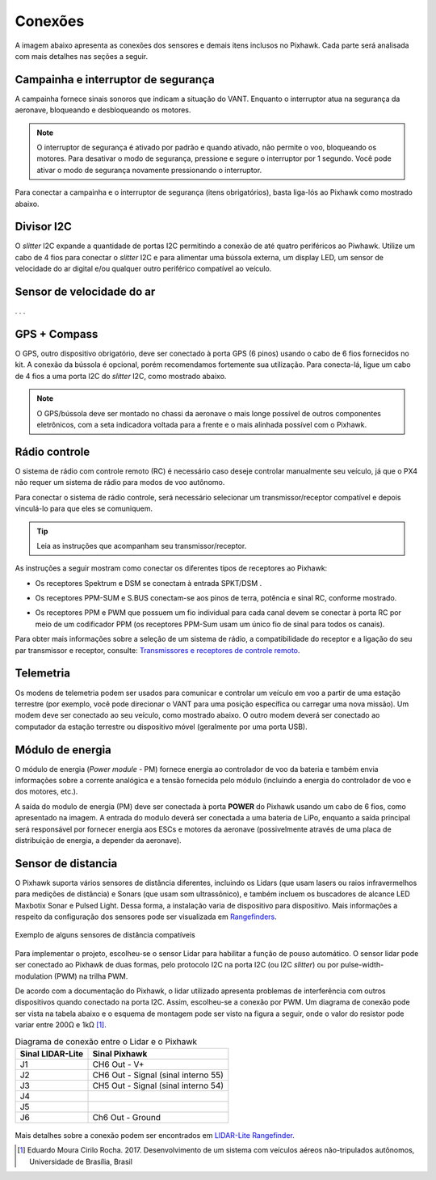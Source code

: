 Conexões
==========

A imagem abaixo apresenta as conexões dos sensores e demais itens inclusos no Pixhawk. Cada parte será analisada com mais detalhes nas seções a seguir.

.. Adicionar imagem das conexões do pixhawk (não esquecer do airspeed)


Campainha e interruptor de segurança
~~~~~~~~~~~~~~~~~~~~~~~~~~~~~~~~~~~~~

A campainha fornece sinais sonoros que indicam a situação do VANT. Enquanto o interruptor atua na segurança da aeronave, bloqueando e desbloqueando os motores.

.. Note::
   O interruptor de segurança é ativado por padrão e quando ativado, não permite o voo, bloqueando os motores. Para desativar o modo de segurança, pressione e segure o interruptor por 1 segundo. Você pode ativar o modo de segurança novamente pressionando o interruptor.

Para conectar a campainha e o interruptor de segurança (itens obrigatórios), basta liga-lós ao Pixhawk como mostrado abaixo.

.. image:: /img/Aerial/px1_buzzer_and_safety_switch.jpg
    :align: center

Divisor I2C
~~~~~~~~~~~~

O *slitter* I2C expande a quantidade de portas I2C permitindo a conexão de até quatro periféricos ao Piwhawk. Utilize um cabo de 4 fios para conectar o *slitter* I2C e para alimentar uma bússola externa, um display LED, um sensor de velocidade do ar digital e/ou qualquer outro periférico compatível ao veículo.

Sensor de velocidade do ar
~~~~~~~~~~~~~~~~~~~~~~~~~~

. . . 

GPS + Compass 
~~~~~~~~~~~~~~

O GPS, outro dispositivo obrigatório, deve ser conectado à porta GPS (6 pinos) usando o cabo de 6 fios fornecidos no kit. A conexão da bússola é opcional, porém recomendamos fortemente sua utilização. Para conecta-lá, ligue um cabo de 4 fios a uma porta I2C do *slitter* I2C, como mostrado abaixo.

.. adicionar imagem do GPS/bussola

.. Note::
   O GPS/bússola deve ser montado no chassi da aeronave o mais longe possível de outros componentes eletrônicos, com a seta indicadora voltada para a frente e o mais alinhada possível com o Pixhawk.

Rádio controle 
~~~~~~~~~~~~~~~

O sistema de rádio com controle remoto (RC) é necessário caso deseje controlar manualmente seu veículo, já que o PX4 não requer um sistema de rádio para modos de voo autônomo.

Para conectar o sistema de rádio controle, será necessário selecionar um transmissor/receptor compatível e depois vinculá-lo para que eles se comuniquem. 

.. Tip::
   Leia as instruções que acompanham seu transmissor/receptor.

As instruções a seguir mostram como conectar os diferentes tipos de receptores ao Pixhawk:

* Os receptores Spektrum e DSM se conectam à entrada SPKT/DSM . 

.. image:: /img/Aerial/pixhawk_3dr_receiver_spektrum.jpg

* Os receptores PPM-SUM e S.BUS conectam-se aos pinos de terra, potência e sinal RC, conforme mostrado. 

.. image:: /img/Aerial/pixhawk_3dr_receiver_ppm_sbus.jpg

* Os receptores PPM e PWM que possuem um fio individual para cada canal devem se conectar à porta RC por meio de um codificador PPM (os receptores PPM-Sum usam um único fio de sinal para todos os canais).

Para obter mais informações sobre a seleção de um sistema de rádio, a compatibilidade do receptor e a ligação do seu par transmissor e receptor, consulte: `Transmissores e receptores de controle remoto`_.

.. _Transmissores e receptores de controle remoto: https://docs.px4.io/v1.9.0/en/getting_started/rc_transmitter_receiver.html

Telemetria 
~~~~~~~~~~~

Os modens de telemetria podem ser usados ​​para comunicar e controlar um veículo em voo a partir de uma estação terrestre (por exemplo, você pode direcionar o VANT para uma posição específica ou carregar uma nova missão). Um modem deve ser conectado ao seu veículo, como mostrado abaixo. O outro modem deverá ser conectado ao computador da estação terrestre ou dispositivo móvel (geralmente por uma porta USB).

.. image:: /img/Aerial/pixhawk_3dr_telemetry_radio.jpg

Módulo de energia
~~~~~~~~~~~~~~~~~~

O módulo de energia (*Power module* - PM) fornece energia ao controlador de voo da bateria e também envia informações sobre a corrente analógica e a tensão fornecida pelo módulo (incluindo a energia do controlador de voo e dos motores, etc.).

A saída do modulo de energia (PM) deve ser conectada à porta **POWER** do Pixhawk usando um cabo de 6 fios, como apresentado na imagem. A entrada do modulo deverá ser conectada a uma bateria de LiPo, enquanto a saída principal será responsável por fornecer energia aos ESCs e motores da aeronave (possivelmente através de uma placa de distribuição de energia, a depender da aeronave).

.. image:: /img/Aerial/pixhawk_3dr_power_module.jpg

Sensor de distancia
~~~~~~~~~~~~~~~~~~~~

O Pixhawk suporta vários sensores de distância diferentes, incluindo os Lidars (que usam lasers ou raios infravermelhos para medições de distância) e Sonars (que usam som ultrassônico), e também incluem os buscadores de alcance LED Maxbotix Sonar e Pulsed Light. Dessa forma, a instalação varia de dispositivo para dispositivo. Mais informações a respeito da configuração dos sensores pode ser visualizada em `Rangefinders`_.

.. _Rangefinders: https://ardupilot.org/copter/docs/common-rangefinder-landingpage.html#rangefinders-landing-page

.. figure:: /img/Aerial/RangeFinder_LandingPageImage_4.jpg
   :align: center

   Exemplo de alguns sensores de distância compatíveis

.. explicar pq escolheu o lidar

Para implementar o projeto, escolheu-se o sensor Lidar para habilitar a função de pouso automático. O sensor lidar pode ser conectado ao Pixhawk de duas formas, pelo protocolo I2C na porta I2C (ou I2C *slitter*) ou por pulse-width-modulation (PWM) na trilha PWM. 

De acordo com a documentação do Pixhawk, o lidar utilizado apresenta problemas de interferência com outros dispositivos quando conectado na porta I2C. Assim, escolheu-se a conexão por PWM. Um diagrama de conexão pode ser vista na tabela abaixo e o esquema de montagem pode ser visto na figura a seguir, onde o valor do resistor pode variar entre 200Ω e 1kΩ [1]_.

.. table:: Diagrama de conexão entre o Lidar e o Pixhawk

	===================    ======================================
	 Sinal LIDAR-Lite              Sinal Pixhawk            
	===================    ======================================
		J1                      CH6 Out - V+            
		J2              CH6 Out - Signal (sinal interno 55) 
		J3              CH5 Out - Signal (sinal interno 54) 
		J4                                             
		J5                                             
		J6                    Ch6 Out - Ground         
	===================    ======================================

.. figure:: /img/Aerial/pixhawk_lidar_connection.png
    :align: center
    
Mais detalhes sobre a conexão podem ser encontrados em `LIDAR-Lite Rangefinder`_.

.. _LIDAR-Lite Rangefinder: https://ardupilot.org/copter/docs/common-rangefinder-lidarlite.html?highlight=lidar#lidar-lite-rangefinder


.. References

.. [1] Eduardo Moura Cirilo Rocha. 2017. Desenvolvimento de um sistema com veículos aéreos não-tripulados autônomos, Universidade de Brasília, Brasil


